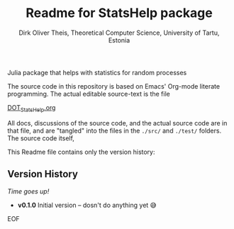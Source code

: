 #+TITLE:  Readme for StatsHelp package
#+AUTHOR: Dirk Oliver Theis, Theoretical Computer Science, University of Tartu, Estonia

Julia package that helps with statistics for random processes


The source code in this repository is based on Emacs' Org-mode literate programming.  The actual editable
source-text is the file
#+BEGIN_CENTER
[[./DOT_StatsHelp.org][DOT_StatsHelp.org]]
#+END_CENTER
All docs, discussions of the source code, and the actual source code are in that file, and are "tangled" into the
files in the ~./src/~ and ~./test/~ folders.  The source code itself,

This Readme file contains only the version history:

** Version History

/Time goes up!/


+ *v0.1.0*  Initial version -- dosn't do anything yet 😅

EOF

# Local Variables:
# fill-column: 115
# End:
